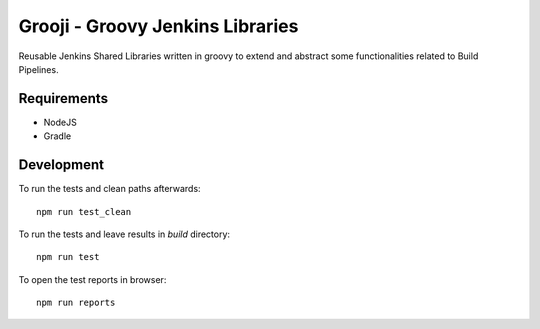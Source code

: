 ====
Grooji - Groovy Jenkins Libraries
====

Reusable Jenkins Shared Libraries written in groovy to extend and abstract some functionalities related to Build Pipelines.

Requirements
----

- NodeJS
- Gradle


Development
----

To run the tests and clean paths afterwards::

  npm run test_clean

To run the tests and leave results in `build` directory::

  npm run test

To open the test reports in browser::

  npm run reports
